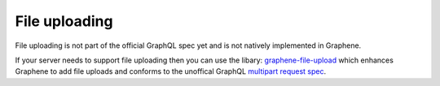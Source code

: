 File uploading
==============

File uploading is not part of the official GraphQL spec yet and is not natively
implemented in Graphene.

If your server needs to support file uploading then you can use the libary: `graphene-file-upload <https://github.com/lmcgartland/graphene-file-upload>`_ which enhances Graphene to add file
uploads and conforms to the unoffical GraphQL `multipart request spec <https://github.com/jaydenseric/graphql-multipart-request-spec>`_.
